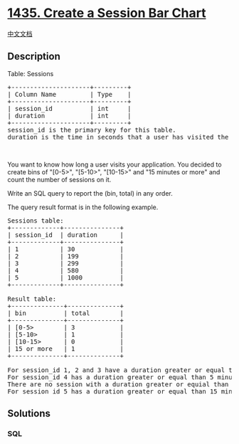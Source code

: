 * [[https://leetcode.com/problems/create-a-session-bar-chart][1435.
Create a Session Bar Chart]]
  :PROPERTIES:
  :CUSTOM_ID: create-a-session-bar-chart
  :END:
[[./solution/1400-1499/1435.Create a Session Bar Chart/README.org][中文文档]]

** Description
   :PROPERTIES:
   :CUSTOM_ID: description
   :END:

#+begin_html
  <p>
#+end_html

Table: Sessions

#+begin_html
  </p>
#+end_html

#+begin_html
  <pre>
  +---------------------+---------+
  | Column Name         | Type    |
  +---------------------+---------+
  | session_id          | int     |
  | duration            | int     |
  +---------------------+---------+
  session_id is the primary key for this table.
  duration is the time in seconds that a user has visited the application.
  </pre>
#+end_html

#+begin_html
  <p>
#+end_html

 

#+begin_html
  </p>
#+end_html

#+begin_html
  <p>
#+end_html

You want to know how long a user visits your application. You decided to
create bins of "[0-5>", "[5-10>", "[10-15>" and "15 minutes or more" and
count the number of sessions on it.

#+begin_html
  </p>
#+end_html

#+begin_html
  <p>
#+end_html

Write an SQL query to report the (bin, total) in any order.

#+begin_html
  </p>
#+end_html

#+begin_html
  <p>
#+end_html

The query result format is in the following example.

#+begin_html
  </p>
#+end_html

#+begin_html
  <pre>
  Sessions table:
  +-------------+---------------+
  | session_id  | duration      |
  +-------------+---------------+
  | 1           | 30            |
  | 2           | 199           |
  | 3           | 299           |
  | 4           | 580           |
  | 5           | 1000          |
  +-------------+---------------+

  Result table:
  +--------------+--------------+
  | bin          | total        |
  +--------------+--------------+
  | [0-5&gt;        | 3            |
  | [5-10&gt;       | 1            |
  | [10-15&gt;      | 0            |
  | 15 or more   | 1            |
  +--------------+--------------+

  For session_id 1, 2 and 3 have a duration greater or equal than 0 minutes and less than 5 minutes.
  For session_id 4 has a duration greater or equal than 5 minutes and less than 10 minutes.
  There are no session with a duration greater or equial than 10 minutes and less than 15 minutes.
  For session_id 5 has a duration greater or equal than 15 minutes.
  </pre>
#+end_html

** Solutions
   :PROPERTIES:
   :CUSTOM_ID: solutions
   :END:

#+begin_html
  <!-- tabs:start -->
#+end_html

*** *SQL*
    :PROPERTIES:
    :CUSTOM_ID: sql
    :END:
#+begin_src sql
#+end_src

#+begin_html
  <!-- tabs:end -->
#+end_html
